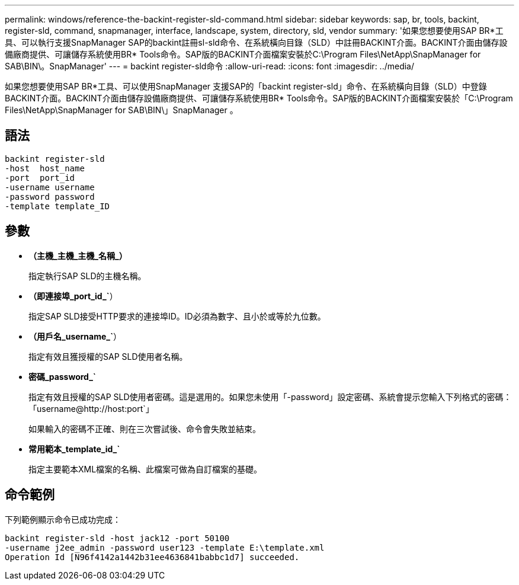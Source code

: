 ---
permalink: windows/reference-the-backint-register-sld-command.html 
sidebar: sidebar 
keywords: sap, br, tools, backint, register-sld, command, snapmanager, interface, landscape, system, directory, sld, vendor 
summary: '如果您想要使用SAP BR*工具、可以執行支援SnapManager SAP的backint註冊sl-sld命令、在系統橫向目錄（SLD）中註冊BACKINT介面。BACKINT介面由儲存設備廠商提供、可讓儲存系統使用BR* Tools命令。SAP版的BACKINT介面檔案安裝於C:\Program Files\NetApp\SnapManager for SAB\BIN\。SnapManager' 
---
= backint register-sld命令
:allow-uri-read: 
:icons: font
:imagesdir: ../media/


[role="lead"]
如果您想要使用SAP BR*工具、可以使用SnapManager 支援SAP的「backint register-sld」命令、在系統橫向目錄（SLD）中登錄BACKINT介面。BACKINT介面由儲存設備廠商提供、可讓儲存系統使用BR* Tools命令。SAP版的BACKINT介面檔案安裝於「C:\Program Files\NetApp\SnapManager for SAB\BIN\」SnapManager 。



== 語法

[listing]
----

backint register-sld
-host  host_name
-port  port_id
-username username
-password password
-template template_ID
----


== 參數

* *（主機_主機_主機_名稱_）*
+
指定執行SAP SLD的主機名稱。

* *（即連接埠_port_id_`*）
+
指定SAP SLD接受HTTP要求的連接埠ID。ID必須為數字、且小於或等於九位數。

* *（用戶名_username_`*）
+
指定有效且獲授權的SAP SLD使用者名稱。

* *密碼_password_`*
+
指定有效且授權的SAP SLD使用者密碼。這是選用的。如果您未使用「-password」設定密碼、系統會提示您輸入下列格式的密碼：「+username@http://host:port+`」

+
如果輸入的密碼不正確、則在三次嘗試後、命令會失敗並結束。

* *常用範本_template_id_`*
+
指定主要範本XML檔案的名稱、此檔案可做為自訂檔案的基礎。





== 命令範例

下列範例顯示命令已成功完成：

[listing]
----
backint register-sld -host jack12 -port 50100
-username j2ee_admin -password user123 -template E:\template.xml
Operation Id [N96f4142a1442b31ee4636841babbc1d7] succeeded.
----